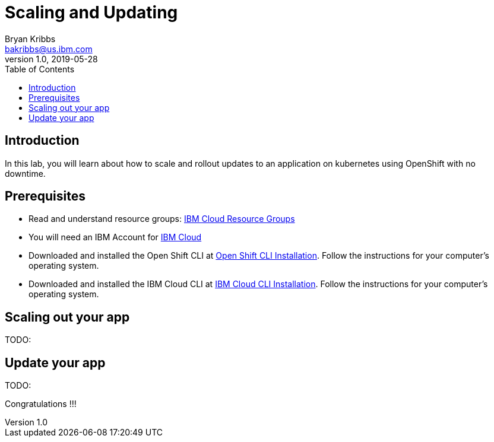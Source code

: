 = Scaling and Updating
Bryan Kribbs <bakribbs@us.ibm.com>
v1.0, 2019-05-28
:toc:
:imagesdir: images

== Introduction

In this lab, you will learn about how to scale and rollout updates to an application on kubernetes using OpenShift with no downtime.

== Prerequisites

- Read and understand resource groups: https://cloud.ibm.com/docs/resources?topic=resources-rgs[IBM Cloud Resource Groups]
- You will need an IBM Account for https://cloud.ibm.com/[IBM Cloud]
- Downloaded and installed the Open Shift CLI at https://OpenShift.io/docs/tasks/tools/install-kubectl/[Open Shift CLI Installation]. Follow the instructions for your computer's operating system.
- Downloaded and installed the IBM Cloud CLI at https://cloud.ibm.com/docs/cli?topic=cloud-cli-getting-started#step1-install-idt[IBM Cloud CLI Installation]. Follow the instructions for your computer's operating system.


== Scaling out your app
TODO:

== Update your app
TODO:


Congratulations !!!